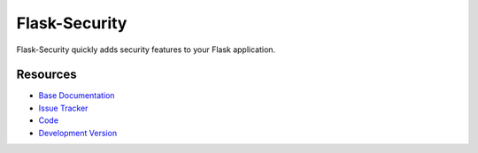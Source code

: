 Flask-Security
==============

.. image:: https://secure.travis-ci.org/mattupstate/flask-security.png?branch=develop

.. image:: https://pypip.in/v/Flask-Security/badge.png
    :target: https://pypi.python.org/pypi/Flask-Security/
    :alt: Latest Version

.. image:: https://coveralls.io/repos/mattupstate/flask-security/badge.png?branch=develop
    :target: https://coveralls.io/r/mattupstate/flask-security

.. image:: https://pypip.in/d/Flask-Security/badge.png
    :target: https://pypi.python.org/pypi//Flask-Security/
    :alt: Downloads

.. image:: https://pypip.in/license/Flask-Security/badge.png
    :target: https://pypi.python.org/pypi/Flask-Security/
    :alt: License

Flask-Security quickly adds security features to your Flask application.

Resources
---------

- `Base Documentation <http://packages.python.org/Flask-Security/>`_
- `Issue Tracker <http://github.com/mattupstate/flask-security/issues>`_
- `Code <https://github.com/sxnxl/flask-security>`_
- `Development Version
  <http://github.com/mattupstate/flask-security/zipball/develop#egg=Flask-Security-dev>`_
